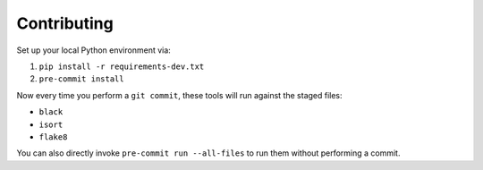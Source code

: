 ============
Contributing
============

Set up your local Python environment via:

1. ``pip install -r requirements-dev.txt``

2. ``pre-commit install``

Now every time you perform a ``git commit``, these tools will run against the
staged files:

* ``black``
* ``isort``
* ``flake8``

You can also directly invoke ``pre-commit run --all-files`` to run them without
performing a commit.
